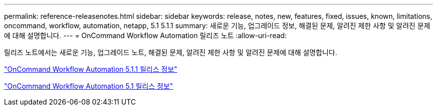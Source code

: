 ---
permalink: reference-releasenotes.html 
sidebar: sidebar 
keywords: release, notes, new, features, fixed, issues, known, limitations, oncommand, workflow, automation, netapp, 5.1 5.1.1 
summary: 새로운 기능, 업그레이드 정보, 해결된 문제, 알려진 제한 사항 및 알려진 문제에 대해 설명합니다. 
---
= OnCommand Workflow Automation 릴리즈 노트
:allow-uri-read: 


릴리즈 노트에서는 새로운 기능, 업그레이드 노트, 해결된 문제, 알려진 제한 사항 및 알려진 문제에 대해 설명합니다.

link:https://library.netapp.com/ecm/ecm_download_file/ECMLP2875021["OnCommand Workflow Automation 5.1.1 릴리스 정보"^]

link:https://library.netapp.com/ecm/ecm_download_file/ECMLP2856585["OnCommand Workflow Automation 5.1 릴리스 정보"^]
